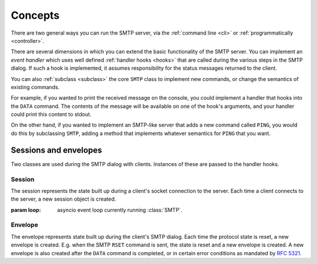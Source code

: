 ==========
 Concepts
==========

There are two general ways you can run the SMTP server, via the
:ref:`command line <cli>` or :ref:`programmatically <controller>`.

There are several dimensions in which you can extend the basic functionality
of the SMTP server.  You can implement an *event handler* which uses well
defined :ref:`handler hooks <hooks>` that are called during the various steps
in the SMTP dialog.  If such a hook is implemented, it assumes responsibility
for the status messages returned to the client.

You can also :ref:`subclass <subclass>` the core ``SMTP`` class to implement
new commands, or change the semantics of existing commands.

For example, if you wanted to print the received message on the console, you
could implement a handler that hooks into the ``DATA`` command.  The contents
of the message will be available on one of the hook's arguments, and your
handler could print this content to stdout.

On the other hand, if you wanted to implement an SMTP-like server that adds a
new command called ``PING``, you would do this by subclassing ``SMTP``, adding
a method that implements whatever semantics for ``PING`` that you want.


.. _sessions_and_envelopes:

Sessions and envelopes
======================

Two classes are used during the SMTP dialog with clients.  Instances of these
are passed to the handler hooks.


Session
-------

The session represents the state built up during a client's socket connection
to the server.  Each time a client connects to the server, a new session
object is created.

.. class:: Session(loop)

   :param loop: asyncio event loop currently running :class:`SMTP`.

   .. attribute:: peer

      Defaulting to None, this attribute will contain the transport's socket's
      |peername|_ value.

   .. attribute:: ssl

      Defaulting to None, this attribute will contain some extra information,
      as a dictionary, from the ``asyncio.sslproto.SSLProtocol`` instance.
      This dictionary provides additional information about the connection.
      It contains implementation-specific information so its contents may
      change, but it should roughly correspond to the information available
      through :meth:`asyncio.BaseTransport.get_extra_info`

   .. attribute:: host_name

      Defaulting to None, this attribute will contain the host name argument
      as seen in the ``HELO`` or ``EHLO`` (or for :ref:`LMTP <LMTP>`, the
      ``LHLO``) command.

   .. attribute:: extended_smtp

      Defaulting to False, this flag will be True when the ``EHLO`` greeting
      was seen, indicating :rfc:`ESMTP <1869>`.

   .. attribute:: loop

      This is the asyncio event loop instance.

      :ref:`hooks` can utilize this if needed,
      for instance invoking :meth:`~asyncio.loop.call_later` to set some timers.

   .. attribute:: login_data

      Contains the login information gathered during the ``AUTH`` procedure.
      If it contains ``None``, that means authentication has not taken place
      or has failed.

      .. warning::

         This is the "legacy" login_data,
         populated only if :attr:`auth_callback` parameter is set.

   .. py:attribute:: auth_data

      Contains the authentication data returned by
      the :attr:`authenticator` callback.

   .. py:attribute:: authenticated
      :type: Optional[bool]

      A tri-state flag indicating status of authentication:

        * ``None`` := Authentication has not been performed
        * ``False`` := Authentication has been performed, but failed
        * ``True`` := Authentication has been performed, and succeeded


Envelope
--------

The envelope represents state built up during the client's SMTP dialog.  Each
time the protocol state is reset, a new envelope is created.  E.g. when the
SMTP ``RSET`` command is sent, the state is reset and a new envelope is
created.  A new envelope is also created after the ``DATA`` command is
completed, or in certain error conditions as mandated by :rfc:`5321`.

.. class:: Envelope

   .. attribute:: mail_from

      Defaulting to None, this attribute holds the email address given in the
      ``MAIL FROM`` command.

   .. attribute:: mail_options

      Defaulting to None, this attribute contains a list of any ESMTP mail
      options provided by the client, such as those passed in by
      :meth:`smtplib.SMTP.sendmail`

   .. attribute:: content

      Defaulting to None, this attribute will contain the contents of the
      message as provided by the ``DATA`` command.  If the ``decode_data``
      parameter to the ``SMTP`` constructor was True, then this attribute will
      contain the UTF-8 decoded string, otherwise it will contain the raw
      bytes.

   .. attribute:: original_content

      Defaulting to None, this attribute will contain the contents of the
      message as provided by the ``DATA`` command.  Unlike the :attr:`content`
      attribute, this attribute will always contain the raw bytes.

   .. attribute:: rcpt_tos

      Defaulting to the empty list, this attribute will contain a list of the
      email addresses provided in the ``RCPT TO`` commands.

   .. attribute:: rcpt_options

      Defaulting to the empty list, this attribute will contain the list of
      any recipient options provided by the client, such as those passed in by
      :meth:`smtplib.SMTP.sendmail`


.. _peername: https://docs.python.org/3/library/asyncio-protocol.html?highlight=peername#asyncio.BaseTransport.get_extra_info
.. |peername| replace:: ``peername``
